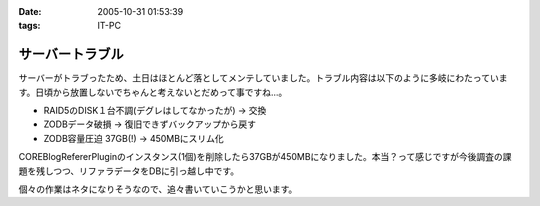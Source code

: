:date: 2005-10-31 01:53:39
:tags: IT-PC

===========================
サーバートラブル
===========================

サーバーがトラブったため、土日はほとんど落としてメンテしていました。トラブル内容は以下のように多岐にわたっています。日頃から放置しないでちゃんと考えないとだめって事ですね...。

- RAID5のDISK１台不調(デグレはしてなかったが) → 交換
- ZODBデータ破損 → 復旧できずバックアップから戻す
- ZODB容量圧迫 37GB(!) → 450MBにスリム化

COREBlogRefererPluginのインスタンス(1個)を削除したら37GBが450MBになりました。本当？って感じですが今後調査の課題を残しつつ、リファラデータをDBに引っ越し中です。

個々の作業はネタになりそうなので、追々書いていこうかと思います。



.. :extend type: text/plain
.. :extend:



.. :comments:
.. :comment id: 2006-08-10.9020699945
.. :title: Re:サーバートラブル
.. :author: Anonymous User
.. :date: 2006-08-10 13:41:43
.. :email: 
.. :url: 
.. :body:
.. 私のは Data.fs が 2GB を越えると、重たくて正常に動作しません；； なんでだろう。
.. zope も 2.8系なので、そこまで古いバージョンでもないと思うのですが。。。
.. 
.. 清水川さんは何か Pack 以外に Data.fs に関する特別なカスタマイズはなされているんですか？
.. 
.. 
.. :comments:
.. :comment id: 2006-08-11.0920934236
.. :title: Re:サーバートラブル
.. :author: 清水川
.. :date: 2006-08-11 01:24:53
.. :email: 
.. :url: 
.. :body:
.. ＞ 清水川さんは何か Pack 以外に Data.fs に関する特別なカスタマイズはなされているんですか？
.. 
.. 特にはしていません。最近は毎日Packして再起動しているためか、安定しています……ってこれじゃ参考にならないか。
.. 
.. 
.. :comments:
.. :comment id: 2006-08-11.8218104254
.. :title: Re:サーバートラブル
.. :author: Anonymous User
.. :date: 2006-08-11 13:17:02
.. :email: 
.. :url: 
.. :body:
.. いえいえ。
.. ご丁寧にご回答ありがとうございました。
.. 
